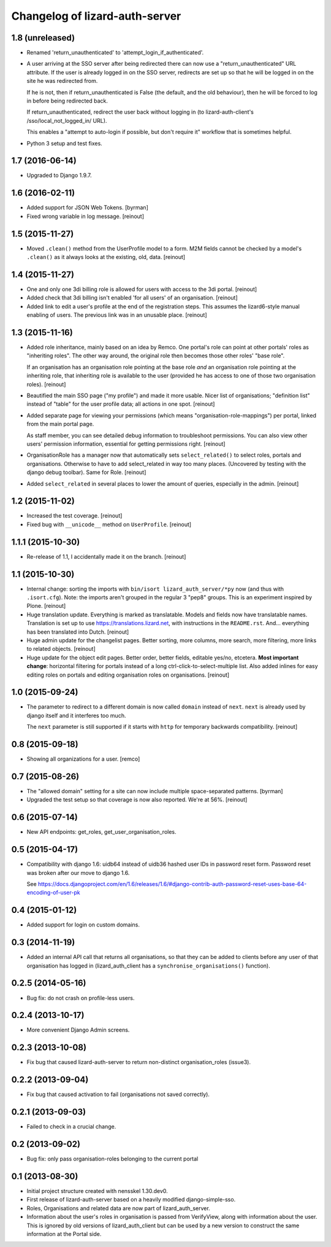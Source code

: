 Changelog of lizard-auth-server
===================================================


1.8 (unreleased)
----------------

- Renamed 'return_unauthenticated' to 'attempt_login_if_authenticated'.

- A user arriving at the SSO server after being redirected there can
  now use a "return_unauthenticated" URL attribute. If the user is
  already logged in on the SSO server, redirects are set up so that he
  will be logged in on the site he was redirected from.

  If he is not, then if return_unauthenticated is False (the default,
  and the old behaviour), then he will be forced to log in before
  being redirected back.

  If return_unauthenticated, redirect the user back without logging in
  (to lizard-auth-client's /sso/local_not_logged_in/ URL).

  This enables a "attempt to auto-login if possible, but don't require it"
  workflow that is sometimes helpful.

- Python 3 setup and test fixes.


1.7 (2016-06-14)
----------------

- Upgraded to Django 1.9.7.


1.6 (2016-02-11)
----------------

- Added support for JSON Web Tokens.
  [byrman]

- Fixed wrong variable in log message.
  [reinout]


1.5 (2015-11-27)
----------------

- Moved ``.clean()`` method from the UserProfile model to a form. M2M fields
  cannot be checked by a model's ``.clean()`` as it always looks at the
  existing, old, data.
  [reinout]


1.4 (2015-11-27)
----------------

- One and only one 3di billing role is allowed for users with access to the 3di
  portal.
  [reinout]

- Added check that 3di billing isn't enabled 'for all users' of an
  organisation.
  [reinout]

- Added link to edit a user's profile at the end of the registration
  steps. This assumes the lizard6-style manual enabling of users. The previous
  link was in an unusable place.
  [reinout]


1.3 (2015-11-16)
----------------

- Added role inheritance, mainly based on an idea by Remco. One portal's role
  can point at other portals' roles as "inheriting roles". The other way
  around, the original role then becomes those other roles' "base role".

  If an organisation has an organisation role pointing at the base role *and*
  an organisation role pointing at the inheriting role, that inheriting role
  is available to the user (provided he has access to one of those two
  organisation roles).
  [reinout]

- Beautified the main SSO page ("my profile") and made it more usable. Nicer
  list of organisations; "definition list" instead of "table" for the user
  profile data; all actions in one spot.
  [reinout]

- Added separate page for viewing your permissions (which means
  "organisation-role-mappings") per portal, linked from the main portal page.

  As staff member, you can see detailed debug information to troubleshoot
  permissions. You can also view other users' permission information,
  essential for getting permissions right.
  [reinout]

- OrganisationRole has a manager now that automatically sets
  ``select_related()`` to select roles, portals and organisations. Otherwise
  to have to add select_related in way too many places. (Uncovered by testing
  with the django debug toolbar). Same for Role.
  [reinout]

- Added ``select_related`` in several places to lower the amount of queries,
  especially in the admin.
  [reinout]


1.2 (2015-11-02)
----------------

- Increased the test coverage.
  [reinout]

- Fixed bug with ``__unicode__`` method on ``UserProfile``.
  [reinout]


1.1.1 (2015-10-30)
------------------

- Re-release of 1.1, I accidentally made it on the branch.
  [reinout]


1.1 (2015-10-30)
----------------

- Internal change: sorting the imports with ``bin/isort
  lizard_auth_server/*py`` now (and thus with ``.isort.cfg``). Note: the
  imports aren't grouped in the regular 3 "pep8" groups. This is an experiment
  inspired by Plone.
  [reinout]

- Huge translation update. Everything is marked as translatable. Models and
  fields now have translatable names. Translation is set up to use
  https://translations.lizard.net, with instructions in the
  ``README.rst``. And... everything has been translated into Dutch.
  [reinout]

- Huge admin update for the changelist pages. Better sorting, more columns,
  more search, more filtering, more links to related objects.
  [reinout]

- Huge update for the object edit pages. Better order, better fields, editable
  yes/no, etcetera. **Most important change**: horizontal filtering for
  portals instead of a long ctrl-click-to-select-multiple list. Also added
  inlines for easy editing roles on portals and editing organisation roles on
  organisations.
  [reinout]


1.0 (2015-09-24)
----------------

- The parameter to redirect to a different domain is now called ``domain``
  instead of ``next``. ``next`` is already used by django itself and it
  interferes too much.

  The ``next`` parameter is still supported if it starts with ``http`` for
  temporary backwards compatibility.
  [reinout]


0.8 (2015-09-18)
----------------

- Showing all organizations for a user.
  [remco]


0.7 (2015-08-26)
----------------

- The "allowed domain" setting for a site can now include multiple
  space-separated patterns.
  [byrman]

- Upgraded the test setup so that coverage is now also reported. We're at 56%.
  [reinout]


0.6 (2015-07-14)
----------------

- New API endpoints: get_roles, get_user_organisation_roles.


0.5 (2015-04-17)
----------------

- Compatibility with django 1.6: uidb64 instead of uidb36 hashed user IDs in
  password reset form. Password reset was broken after our move to django 1.6.

  See
  https://docs.djangoproject.com/en/1.6/releases/1.6/#django-contrib-auth-password-reset-uses-base-64-encoding-of-user-pk


0.4 (2015-01-12)
----------------

- Added support for login on custom domains.


0.3 (2014-11-19)
----------------

- Added an internal API call that returns all organisations, so that
  they can be added to clients before any user of that organisation
  has logged in (lizard_auth_client has a
  ``synchronise_organisations()`` function).


0.2.5 (2014-05-16)
------------------

- Bug fix: do not crash on profile-less users.


0.2.4 (2013-10-17)
------------------

- More convenient Django Admin screens.


0.2.3 (2013-10-08)
------------------

- Fix bug that caused lizard-auth-server to return non-distinct
  organisation_roles (issue3).


0.2.2 (2013-09-04)
------------------

- Fix bug that caused activation to fail (organisations not saved
  correctly).


0.2.1 (2013-09-03)
------------------

- Failed to check in a crucial change.


0.2 (2013-09-02)
----------------

- Bug fix: only pass organisation-roles belonging to the current
  portal


0.1 (2013-08-30)
----------------

- Initial project structure created with nensskel 1.30.dev0.

- First release of lizard-auth-server based on a heavily modified
  django-simple-sso.

- Roles, Organisations and related data are now part of
  lizard_auth_server.

- Information about the user's roles in organisation is passed from
  VerifyView, along with information about the user. This is ignored
  by old versions of lizard_auth_client but can be used by a new
  version to construct the same information at the Portal side.
